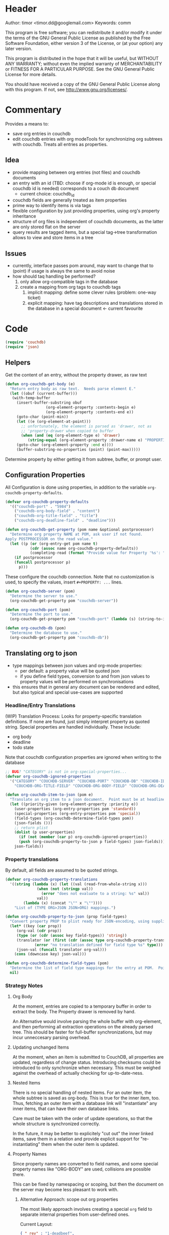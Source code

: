 # # org-couchdb.el --- map and synchronize org mode subtrees to couchdb docunments  -*- lexical-binding: t; -*-

* Header

Author: timor <timor.dd@googlemail.com>
Keywords: comm

This program is free software; you can redistribute it and/or modify
it under the terms of the GNU General Public License as published by
the Free Software Foundation, either version 3 of the License, or
(at your option) any later version.

This program is distributed in the hope that it will be useful,
but WITHOUT ANY WARRANTY; without even the implied warranty of
MERCHANTABILITY or FITNESS FOR A PARTICULAR PURPOSE.  See the
GNU General Public License for more details.

You should have received a copy of the GNU General Public License
along with this program.  If not, see <http://www.gnu.org/licenses/>.

* Commentary

Provides a means to:
- save org entries in couchdb
- edit couchdb entries with org modeTools for synchronizing org
  subtrees with couchdb.  Treats all entries as properties.
** Idea
- provide mapping between org entries (not files) and couchdb documents
- an entry with an id (TBD: choose if org-mode id is enough, or
  special couchdb id is needed) corresponds to a couch db document
  - current choice: couchdb_id
- couchdb fields are generally treated as item properties
- prime way to identify items is via tags
- flexible configuration by just providing properties, using org's
  property inheritance
- structure of org files is independent of couchdb documents, as the
  latter are only stored flat on the server
- query results are tagged items, but a special tag->tree
  transformation allows to view and store items in a tree
** Issues
- currently, interface passes pom around, may want to change that to
  (point) if usage is always the same to avoid noise
- how should taq handling be performed?
  1. only allow org-compatible tags in the database
  2. create a mapping from org tags to couchdb tags
     1. implicit mapping: define some clever rules (problem: one-way ticket)
     2. explicit mapping: have tag descriptions and translations
        stored in the database in a special document <- current favourite

* Code


#+BEGIN_SRC emacs-lisp
(require 'couchdb)
(require 'json)
#+END_SRC

** Helpers

Get the content of an entry, without the property drawer, as raw text
#+BEGIN_SRC emacs-lisp
(defun org-couchdb-get-body (e)
  "Return entry body as raw text.  Needs parse element E."
  (let ((obuf (current-buffer)))
   (with-temp-buffer
     (insert-buffer-substring obuf
			      (org-element-property :contents-begin e)
			      (org-element-property :contents-end e))
     (goto-char (point-min))
     (let ((e (org-element-at-point)))
       ;; unfortunately, the element is parsed as 'drawer, not as
       ;; 'property-drawer when copied to buffer
       (when (and (eq (org-element-type e) 'drawer)
		  (string-equal (org-element-property :drawer-name e) "PROPERTIES"))
	 (goto-char (org-element-property :end e))))
     (buffer-substring-no-properties (point) (point-max)))))
#+END_SRC

Determine property by either getting it from subtree, buffer, or
prompt user.

** Configuration Properties
All Configuration is done using properties, in addition to the
variable =org-couchdb-property-defaults=.

#+BEGIN_SRC emacs-lisp
(defvar org-couchdb-property-defaults
  '(("couchdb-port" . "5984")
    ("couchdb-org-body-field" . "content")
    ("couchdb-org-title-field" . "title")
    ("couchdb-org-deadline-field" . "deadline")))

(defun org-couchdb-get-property (pom name &optional postprocessor)
  "Determine org property NAME at POM, ask user if not found.
Apply POSTPROCESSOR on the read value."
  (let ((p (or (org-entry-get pom name t)
	       (cdr (assoc name org-couchdb-property-defaults))
	       (completing-read (format "Provide value for Property '%s': " name)))))
    (if postprocessor
	(funcall postprocessor p)
      p)))
#+END_SRC

These configure the couchdb connection.  Note that no customization is
used, to specify the values, insert =#+PROPERTY: ...= lines.
#+BEGIN_SRC emacs-lisp
(defun org-couchdb-server (pom)
  "Determine the server to use."
  (org-couchdb-get-property pom "couchdb-server"))

(defun org-couchdb-port (pom)
  "Determine the port to use."
  (org-couchdb-get-property pom "couchdb-port" (lambda (s) (string-to-int s))))

(defun org-couchdb-db (pom)
  "Determine the database to use."
  (org-couchdb-get-property pom "couchdb-db"))
#+END_SRC

** Translating org to json
- type mappings between json values and org-mode properties:
  - per default: a property value will be quoted json
  - if you define field types, conversion to and from json values to
    property values will be performed on synchronisations
- this ensures that in general any document can be rendered and
  edited, but also typical and special use-cases are supported
*** Headline/Entry Translations
(WIP)
Translation Process: Looks for property-specific translation definitions. If
none are found, just simply interpret property as quoted string.
Special properties are handled individually.  These include:
- org body
- deadline
- todo state

Note that couchdb configuration properties are ignored when writing to the database
#+BEGIN_SRC emacs-lisp
;; BUG? "CATEGORY" is not in org-special-properties...
(defvar org-couchdb-ignored-properties
  '("CATEGORY" "COUCHDB-SERVER" "COUCHDB-PORT" "COUCHDB-DB" "COUCHDB-ID" "COUCHDB-REV"
    "COUCHDB-ORG-TITLE-FIELD" "COUCHDB-ORG-BODY-FIELD" "COUCHDB-ORG-DEADLINE-FIELD"))
#+END_SRC

#+BEGIN_SRC emacs-lisp
(defun org-couchdb-item-to-json (pom e)
  "Translate an org item to a json document.  Point must be at headline."
  (let ((priority-given (org-element-property :priority e))
	(user-properties (org-entry-properties pom 'standard))
	(special-properties (org-entry-properties pom 'special))
	(field-types (org-couchdb-determine-field-types pom))
	(json-fields ()))
    ;; return plist
    (dolist (p user-properties)
      (if (not (member (car p) org-couchdb-ignored-properties))
	  (push (org-couchdb-property-to-json p field-types) json-fields)))
    json-fields))
#+END_SRC

*** Property translations
By default, all fields are assumed to be quoted strings.
#+BEGIN_SRC emacs-lisp
(defvar org-couchdb-property-translations
  '((string (lambda (x) (let ((val (read-from-whole-string x)))
			  (when (not (stringp val))
			    (error "does not evaluate to a string: %s" val))
			  val))
	    (lambda (x) (concat "\"" x "\""))))
    "List of (TYPE ORG>JSON JSON>ORG) mappings.")

(defun org-couchdb-property-to-json (prop field-types)
  "Convert property PROP to plist ready for JSON-encoding, using supplied list of field type definitions FIELD-TYPES."
  (let* ((key (car prop))
	 (org-val (cdr prop))
	 (type (or (cdr (assoc key field-types)) 'string))
	 (translator (or (first (cdr (assoc type org-couchdb-property-translations)))
			 (error "no translation defined for field type %s" type)))
	 (json-val (funcall translator org-val)))
    (cons (downcase key) json-val)))

(defun org-couchdb-determine-field-types (pom)
  "Determine the list of field type mappings for the entry at POM.  Point must be at headline"
  nil)
#+END_SRC
*** Strategy Notes
**** Org Body
At the moment, entries are copied to a temporary buffer in order to
extract the body.  The Property drawer is removed by hand.

An Alternative would involve parsing the whole buffer with
org-element, and then performing all extraction operations on the
already parsed tree.  This should be faster for full-buffer
synchronizations, but may incur unneccesary parsing overhead.
**** Updating unchanged Items
At the moment, when an item is submitted to CouchDB, all properties
are updated, regardless of change status.  Introducing checksums could
be introduced to only synchronize when necessary.  This must be
weighed against the overhead of actually checking for up-to-date-ness.
**** Nested Items
There is no special handling of nested items.  For an outer item, the
whole subtree is saved as org-body.  This is true for the inner item,
too.  Thus, fetching an outer item with a database link will
"instantiate" any inner items, that can have their own database
links.

Care must be taken with the order of update operations, so that the
whole structure is synchronized correctly.

In the future, it may be better to explicitely "cut out" the inner
linked items, save them in a relation and provide explicit support for
"re-instantiating" them when the outer item is updated.
**** Property Names
Since property names are converted to field names, and some special
property names like "ORG-BODY" are used, collisions are possible
there.

This can be fixed by namespacing or scoping, but then the document on
the server may become less pleasant to work with.
***** Alternative Approach: scope out org properties
The most likely approach involves creating a special =org= field to
separate internal properties from user-defined ones.

Current Layout:
#+BEGIN_SRC json
{ "_rev" : "1-deadbeef",
  "_id" : "checkmatefool",
  "org-body" : "the body stuff",
  "deadline": "deadline",
  "org-deadline" : "<org-deadline>" }
#+END_SRC

Proposed Layout:
#+BEGIN_SRC json
{ "_rev" : "1-deadbeef",
  "_id" : "checkmatefool",
  "deadline": "deadline",
  "org" : {
      "body" : "the body stuff",
      "deadline" : "<org-deadline>" }
}
#+END_SRC
***** Alternative Approach: mapping between fields and special items
In this approach, the user can easily configure which fields are to be
interpreted as special fields.  E.g. a property couchdb-org-body-field
would be set to "content" per default, but overridable with an org
property itself (TBD: define wether that configuration is stored
alongside the document, possibly in the above configuration

** Database Commands

Saving an entry:
- look for =:couchdb-id:= property
  - if found, translate and update server document
  - if not found, create new server document, save new id
Updateing an entry:
- loog for =:couchdb-id:= property
  - if found, update entry from server document

Interactive commands all move point to the current entry.

#+BEGIN_SRC emacs-lisp
(defmacro org-couchdb-with-entry (point-var &rest body)
  "Jump to beginning of entry for BODY, with POINT-VAR bound to the current point."
  `(save-excursion
     (org-back-to-heading)
     (let ((,point-var (point)))
       ,@body)))
#+END_SRC

#+BEGIN_SRC emacs-lisp
(defun org-couchdb-save-entry ()
  "Based on the :couchdb-id: property, post the current entry to couchdb.
  All Properties will be passed as json fields, except for the
  ones where translations have been defined.  The body of the
  entry will be put into the special field 'org-entry-body'.  If
  there is no :couchdb-id:, one will be created, and the property
  will be updated accordingly."
  (interactive)
  (org-couchdb-with-entry pom
    (let* ((e (org-element-at-point))
	   (id (org-element-property :COUCHDB-ID e))
	   (rev (org-element-property :COUCHDB-REV e))
	   (body (org-couchdb-get-body e))
	   (title (org-element-property :title e))
	   (generated-fields (list (cons (org-couchdb-get-property pom "couchdb-org-body-field") body)
				   (cons (org-couchdb-get-property pom "couchdb-org-title-field") title)))
	   (fields (append generated-fields (org-couchdb-item-to-json pom e)))
	   (doc (if rev
		    (acons "_rev" rev fields)
		  fields))
	   (couchdb-host (org-couchdb-server pom))
	   (couchdb-port (org-couchdb-port pom))
	   (response (couchdb-doc-save (org-couchdb-db pom)
				       doc id))
	   (new-id (cdr (assoc 'id response)))
	   (new-rev (cdr (assoc 'rev response))))
      (unless (eq (cdr (assoc 'ok response)) t)
	(error "CouchDB request error, Reason: %s" (cdr (assoc 'reason response))))
      (when (and id (not (equal id new-id)))
	(error "Server document ID differs from previously known ID"))
      (org-entry-put pom "COUCHDB-ID" new-id)
      (org-entry-put pom "COUCHDB-REV" new-rev))))
#+END_SRC

Updating existing Entry.
#+BEGIN_SRC emacs-lisp
(defun org-couchdb-update-entry ()
  "If entry has valid id, query that from the server and update the entry."
  (interactive)
  (org-couchdb-with-entry pom
			  ))

#+END_SRC

** Footer
#+BEGIN_SRC emacs-lisp

(provide 'org-couchdb)
;;; org-couchdb.el ends here
#+END_SRC
